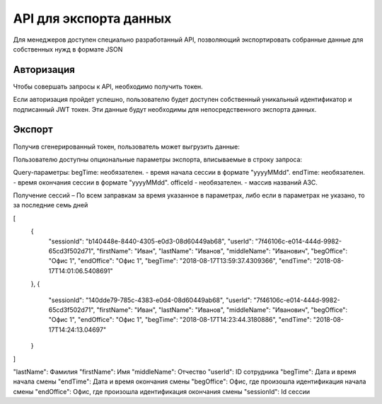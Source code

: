 =======
API для экспорта данных
=======

Для менеджеров доступен специально разработанный API, 
позволяющий экспортировать собранные данные для собственных нужд в формате JSON

Авторизация
~~~~~~~~~~~~~~~~~~~~~~~~~~~~~~~~~
Чтобы совершать запросы к API, необходимо получить токен.

+--------+-------------------------------------------+
|POST    | https://identity.heedbook.com/account/generatetoken|
+--------+-------------------------------------------+
|username| адрес электронной почты пользователя      |
+--------+-------------------------------------------+
|pswd    | пароль                                    |
+--------+-------------------------------------------+


Если авторизация пройдет успешно, пользователю будет доступен собственный уникальный идентификатор и подписанный JWT токен. 
Эти данные будут необходимы для непосредственного экспорта данных.

Экспорт
~~~~~~~~~~~~~~~~~~~~~~~~~~~~~~~~~
Получив сгенерированный токен, пользователь может выгрузить данные:

+-------------+--------------------------------------------------------------------------------+
|GET/POST     | http://identity.heedbook.com/api/CompanySessions/ |
+-------------+--------------------------------------------------------------------------------+
|Authorization| JWT токен                                                                      |
+-------------+--------------------------------------------------------------------------------+

Пользователю доступны опциональные параметры экспорта, вписываемые в строку запроса:

Query-параметры:
begTime: необязателен. - время начала сессии в формате "yyyyMMdd".
endTime: необязателен. - время окончания сессии в формате "yyyyMMdd".
officeId - необязателен. -  массив названий АЗС.

Получение сессий – По всем заправкам за время указанное в параметрах, 
либо если в параметрах не указано, то за последние семь дней
 
 
.. code-block:: JSON

[
   {
       "sessionId": "b140448e-8440-4305-e0d3-08d60449ab68",
       "userId": "7f46106c-e014-444d-9982-65cd3f502d71",
       "firstName": "Иван",
       "lastName": "Иванов",
       "middleName": "Иванович",
       "begOffice": "Офис 1",
       "endOffice": "Офис 1",
       "begTime": "2018-08-17T13:59:37.4309366",
       "endTime": "2018-08-17T14:01:06.5408691"
   },
   {
       "sessionId": "140dde79-785c-4383-e0d4-08d60449ab68",
       "userId": "7f46106c-e014-444d-9982-65cd3f502d71",
       "firstName": "Иван",
       "lastName": "Иванов",
       "middleName": "Иванович",
       "begOffice": "Офис 1",
       "endOffice": "Офис 1",
       "begTime": "2018-08-17T14:23:44.3180886",
       "endTime": "2018-08-17T14:24:13.04697"
   }
]

"lastName": Фамилия
"firstName": Имя
"middleName": Отчество
"userId": ID сотрудника
"begTime": Дата и время начала смены
"endTime": Дата и время окончания смены
"begOffice": Офис, где произошла идентификация начала смены
"endOffice": Офис, где произошла идентификация окончания смены
"sessionId": Id сессии
